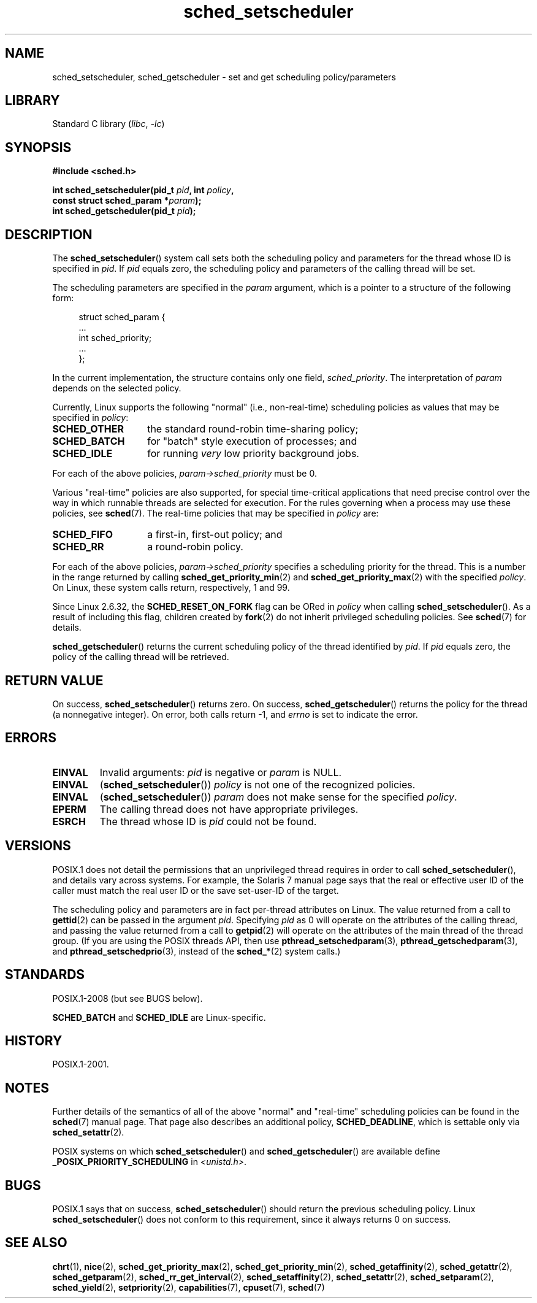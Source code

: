 .\" Copyright, The authors of the Linux man-pages project
.\"
.\" SPDX-License-Identifier: Linux-man-pages-copyleft
.\"
.TH sched_setscheduler 2 (date) "Linux man-pages (unreleased)"
.SH NAME
sched_setscheduler, sched_getscheduler \-
set and get scheduling policy/parameters
.SH LIBRARY
Standard C library
.RI ( libc ,\~ \-lc )
.SH SYNOPSIS
.nf
.B #include <sched.h>
.P
.BI "int sched_setscheduler(pid_t " pid ", int " policy ,
.BI "                       const struct sched_param *" param );
.BI "int sched_getscheduler(pid_t " pid );
.fi
.SH DESCRIPTION
The
.BR sched_setscheduler ()
system call
sets both the scheduling policy and parameters for the
thread whose ID is specified in
.IR pid .
If
.I pid
equals zero, the
scheduling policy and parameters of the calling thread will be set.
.P
The scheduling parameters are specified in the
.I param
argument, which is a pointer to a structure of the following form:
.P
.in +4n
.EX
struct sched_param {
    ...
    int sched_priority;
    ...
};
.EE
.in
.P
In the current implementation, the structure contains only one field,
.IR sched_priority .
The interpretation of
.I param
depends on the selected policy.
.P
Currently, Linux supports the following "normal"
(i.e., non-real-time) scheduling policies as values that may be specified in
.IR policy :
.TP 14
.B SCHED_OTHER
the standard round-robin time-sharing policy;
.\" In the 2.6 kernel sources, SCHED_OTHER is actually called
.\" SCHED_NORMAL.
.TP
.B SCHED_BATCH
for "batch" style execution of processes; and
.TP
.B SCHED_IDLE
for running
.I very
low priority background jobs.
.P
For each of the above policies,
.I param\->sched_priority
must be 0.
.P
Various "real-time" policies are also supported,
for special time-critical applications that need precise control over
the way in which runnable threads are selected for execution.
For the rules governing when a process may use these policies, see
.BR sched (7).
The real-time policies that may be specified in
.I policy
are:
.TP 14
.B SCHED_FIFO
a first-in, first-out policy; and
.TP
.B SCHED_RR
a round-robin policy.
.P
For each of the above policies,
.I param\->sched_priority
specifies a scheduling priority for the thread.
This is a number in the range returned by calling
.BR sched_get_priority_min (2)
and
.BR sched_get_priority_max (2)
with the specified
.IR policy .
On Linux, these system calls return, respectively, 1 and 99.
.P
Since Linux 2.6.32, the
.B SCHED_RESET_ON_FORK
flag can be ORed in
.I policy
when calling
.BR sched_setscheduler ().
As a result of including this flag, children created by
.BR fork (2)
do not inherit privileged scheduling policies.
See
.BR sched (7)
for details.
.P
.BR sched_getscheduler ()
returns the current scheduling policy of the thread
identified by
.IR pid .
If
.I pid
equals zero, the policy of the
calling thread will be retrieved.
.SH RETURN VALUE
On success,
.BR sched_setscheduler ()
returns zero.
On success,
.BR sched_getscheduler ()
returns the policy for the thread (a nonnegative integer).
On error, both calls return \-1, and
.I errno
is set to indicate the error.
.SH ERRORS
.TP
.B EINVAL
Invalid arguments:
.I pid
is negative or
.I param
is NULL.
.TP
.B EINVAL
.RB ( sched_setscheduler ())
.I policy
is not one of the recognized policies.
.TP
.B EINVAL
.RB ( sched_setscheduler ())
.I param
does not make sense for the specified
.IR policy .
.TP
.B EPERM
The calling thread does not have appropriate privileges.
.TP
.B ESRCH
The thread whose ID is
.I pid
could not be found.
.SH VERSIONS
POSIX.1 does not detail the permissions that an unprivileged
thread requires in order to call
.BR sched_setscheduler (),
and details vary across systems.
For example, the Solaris 7 manual page says that
the real or effective user ID of the caller must
match the real user ID or the save set-user-ID of the target.
.P
The scheduling policy and parameters are in fact per-thread
attributes on Linux.
The value returned from a call to
.BR gettid (2)
can be passed in the argument
.IR pid .
Specifying
.I pid
as 0 will operate on the attributes of the calling thread,
and passing the value returned from a call to
.BR getpid (2)
will operate on the attributes of the main thread of the thread group.
(If you are using the POSIX threads API, then use
.BR pthread_setschedparam (3),
.BR pthread_getschedparam (3),
and
.BR pthread_setschedprio (3),
instead of the
.BR sched_* (2)
system calls.)
.SH STANDARDS
POSIX.1-2008 (but see BUGS below).
.P
.B SCHED_BATCH
and
.B SCHED_IDLE
are Linux-specific.
.SH HISTORY
POSIX.1-2001.
.SH NOTES
Further details of the semantics of all of the above "normal"
and "real-time" scheduling policies can be found in the
.BR sched (7)
manual page.
That page also describes an additional policy,
.BR SCHED_DEADLINE ,
which is settable only via
.BR sched_setattr (2).
.P
POSIX systems on which
.BR sched_setscheduler ()
and
.BR sched_getscheduler ()
are available define
.B _POSIX_PRIORITY_SCHEDULING
in
.IR <unistd.h> .
.SH BUGS
POSIX.1 says that on success,
.BR sched_setscheduler ()
should return the previous scheduling policy.
Linux
.BR sched_setscheduler ()
does not conform to this requirement,
since it always returns 0 on success.
.SH SEE ALSO
.ad l
.nh
.BR chrt (1),
.BR nice (2),
.BR sched_get_priority_max (2),
.BR sched_get_priority_min (2),
.BR sched_getaffinity (2),
.BR sched_getattr (2),
.BR sched_getparam (2),
.BR sched_rr_get_interval (2),
.BR sched_setaffinity (2),
.BR sched_setattr (2),
.BR sched_setparam (2),
.BR sched_yield (2),
.BR setpriority (2),
.BR capabilities (7),
.BR cpuset (7),
.BR sched (7)
.ad

